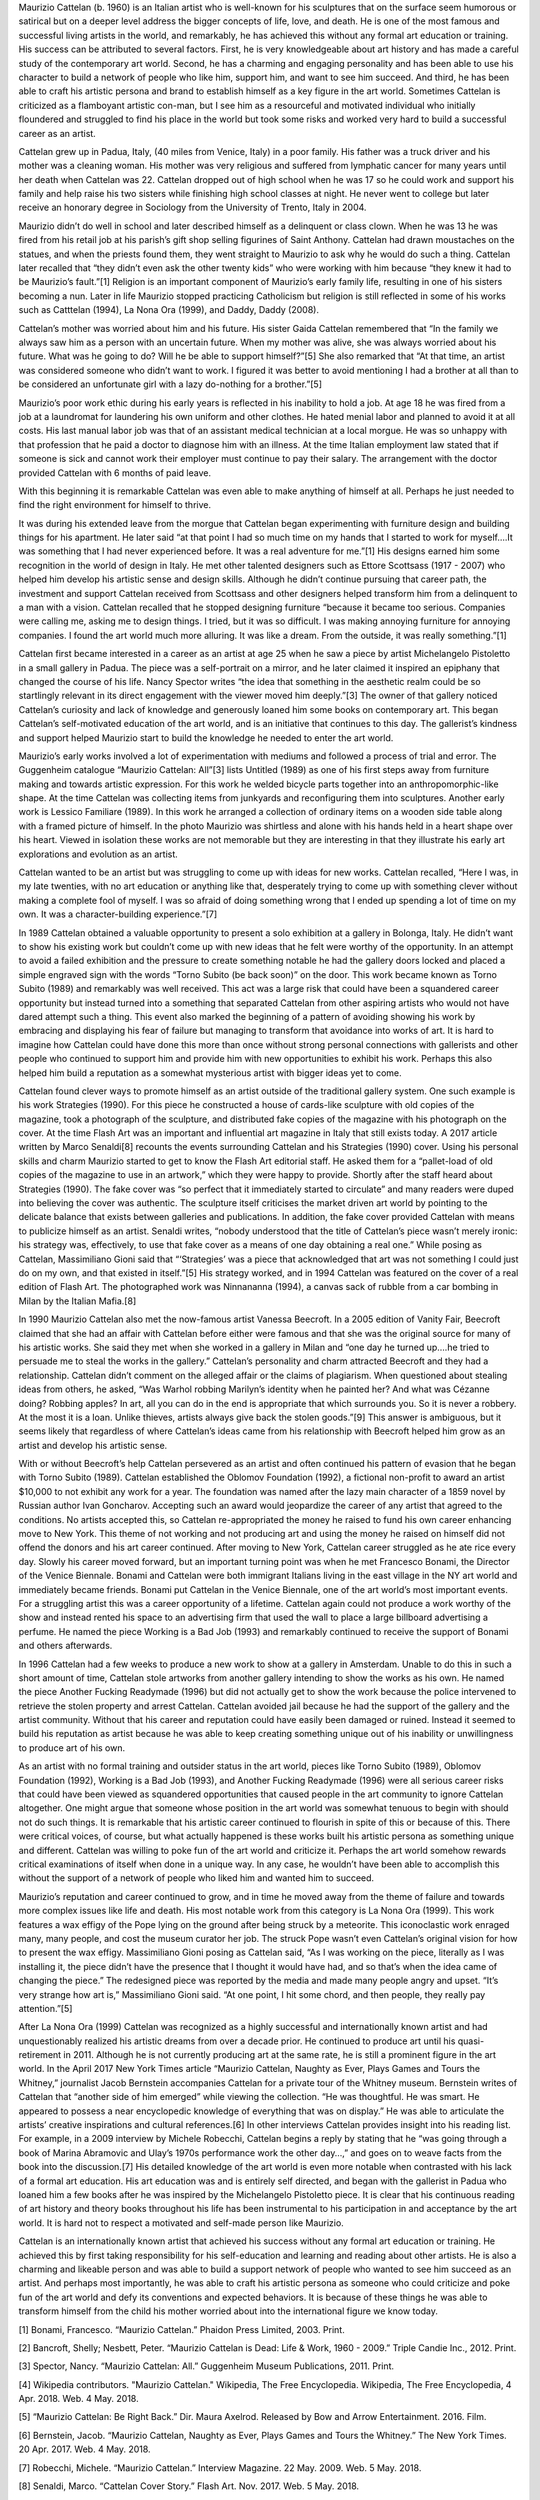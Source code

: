 .. title: Becoming Maurizio Cattelan
.. slug: maurizio-cattelan
.. date: 2018-05-07 09:30:10 UTC-04:00
.. tags: itp, history of contemporary art
.. category:
.. link:
.. description: Maurizio Cattelan
.. type: text

Maurizio Cattelan (b. 1960) is an Italian artist who is well-known for his sculptures that on the surface seem humorous or satirical but on a deeper level address the bigger concepts of life, love, and death. He is one of the most famous and successful living artists in the world, and remarkably, he has achieved this without any formal art education or training. His success can be attributed to several factors. First, he is very knowledgeable about art history and has made a careful study of the contemporary art world. Second, he has a charming and engaging personality and has been able to use his character to build a network of people who like him, support him, and want to see him succeed. And third, he has been able to craft his artistic persona and brand to establish himself as a key figure in the art world. Sometimes Cattelan is criticized as a flamboyant artistic con-man, but I see him as a resourceful and motivated individual who initially floundered and struggled to find his place in the world but took some risks and worked very hard to build a successful career as an artist.

.. TEASER_END

Cattelan grew up in Padua, Italy, (40 miles from Venice, Italy) in a poor family. His father was a truck driver and his mother was a cleaning woman. His mother was very religious and suffered from lymphatic cancer for many years until her death when Cattelan was 22. Cattelan dropped out of high school when he was 17 so he could work and support his family and help raise his two sisters while finishing high school classes at night. He never went to college but later receive an honorary degree in Sociology from the University of Trento, Italy in 2004.

Maurizio didn’t do well in school and later described himself as a delinquent or class clown. When he was 13 he was fired from his retail job at his parish’s gift shop selling figurines of Saint Anthony. Cattelan had drawn moustaches on the statues, and when the priests found them, they went straight to Maurizio to ask why he would do such a thing. Cattelan later recalled that “they didn’t even ask the other twenty kids” who were working with him because “they knew it had to be Maurizio’s fault.”[1] Religion is an important component of Maurizio’s early family life, resulting in one of his sisters becoming a nun. Later in life Maurizio stopped practicing Catholicism but religion is still reflected in some of his works such as Catttelan (1994), La Nona Ora (1999), and Daddy, Daddy (2008).

Cattelan’s mother was worried about him and his future. His sister Gaida Cattelan remembered that “In the family we always saw him as a person with an uncertain future. When my mother was alive, she was always worried about his future. What was he going to do? Will he be able to support himself?”[5] She also remarked that “At that time, an artist was considered someone who didn’t want to work. I figured it was better to avoid mentioning I had a brother at all than to be considered an unfortunate girl with a lazy do-nothing for a brother.”[5]

Maurizio’s poor work ethic during his early years is reflected in his inability to hold a job. At age 18 he was fired from a job at a laundromat for laundering his own uniform and other clothes. He hated menial labor and planned to avoid it at all costs. His last manual labor job was that of an assistant medical technician at a local morgue. He was so unhappy with that profession that he paid a doctor to diagnose him with an illness. At the time Italian employment law stated that if someone is sick and cannot work their employer must continue to pay their salary. The arrangement with the doctor provided Cattelan with 6 months of paid leave.

With this beginning it is remarkable Cattelan was even able to make anything of himself at all. Perhaps he just needed to find the right environment for himself to thrive. 

It was during his extended leave from the morgue that Cattelan began experimenting with furniture design and building things for his apartment. He later said “at that point I had so much time on my hands that I started to work for myself….It was something that I had never experienced before. It was a real adventure for me.”[1] His designs earned him some recognition in the world of design in Italy. He met other talented designers such as Ettore Scottsass (1917 - 2007) who helped him develop his artistic sense and design skills. Although he didn’t continue pursuing that career path, the investment and support Cattelan received from Scottsass and other designers helped transform him from a delinquent to a man with a vision. Cattelan recalled that he stopped designing furniture “because it became too serious. Companies were calling me, asking me to design things. I tried, but it was so difficult. I was making annoying furniture for annoying companies. I found the art world much more alluring. It was like a dream. From the outside, it was really something.”[1]

Cattelan first became interested in a career as an artist at age 25 when he saw a piece by artist Michelangelo Pistoletto in a small gallery in Padua. The piece was a self-portrait on a mirror, and he later claimed it inspired an epiphany that changed the course of his life. Nancy Spector writes “the idea that something in the aesthetic realm could be so startlingly relevant in its direct engagement with the viewer moved him deeply.”[3] The owner of that gallery noticed Cattelan’s curiosity and lack of knowledge and generously loaned him some books on contemporary art. This began Cattelan’s self-motivated education of the art world, and is an initiative that continues to this day. The gallerist’s kindness and support helped Maurizio start to build the knowledge he needed to enter the art world.

Maurizio’s early works involved a lot of experimentation with mediums and followed a process of trial and error. The Guggenheim catalogue “Maurizio Cattelan: All”[3] lists Untitled (1989) as one of his first steps away from furniture making and towards artistic expression. For this work he welded bicycle parts together into an anthropomorphic-like shape. At the time Cattelan was collecting items from junkyards and reconfiguring them into sculptures. Another early work is Lessico Familiare (1989). In this work he arranged a collection of ordinary items on a wooden side table along with a framed picture of himself. In the photo Maurizio was shirtless and alone with his hands held in a heart shape over his heart. Viewed in isolation these works are not memorable but they are interesting in that they illustrate his early art explorations and evolution as an artist.

Cattelan wanted to be an artist but was struggling to come up with ideas for new works.  Cattelan recalled, “Here I was, in my late twenties, with no art education or anything like that, desperately trying to come up with something clever without making a complete fool of myself. I was so afraid of doing something wrong that I ended up spending a lot of time on my own. It was a character-building experience.”[7]

In 1989 Cattelan obtained a valuable opportunity to present a solo exhibition at a gallery in Bolonga, Italy. He didn’t want to show his existing work but couldn’t come up with new ideas that he felt were worthy of the opportunity. In an attempt to avoid a failed exhibition and the pressure to create something notable he had the gallery doors locked and placed a simple engraved sign with the words “Torno Subito (be back soon)” on the door. This work became known as Torno Subito (1989) and remarkably was well received. This act was a large risk that could have been a squandered career opportunity but instead turned into a something that separated Cattelan from other aspiring artists who would not have dared attempt such a thing. This event also marked the beginning of a pattern of avoiding showing his work by embracing and displaying his fear of failure but managing to transform that avoidance into works of art. It is hard to imagine how Cattelan could have done this more than once without strong personal connections with gallerists and other people who continued to support him and provide him with new opportunities to exhibit his work. Perhaps this also helped him build a reputation as a somewhat mysterious artist with bigger ideas yet to come.

Cattelan found clever ways to promote himself as an artist outside of the traditional gallery system. One such example is his work Strategies (1990). For this piece he constructed a house of cards-like sculpture with old copies of the magazine, took a photograph of the sculpture, and distributed fake copies of the magazine with his photograph on the cover. At the time Flash Art was an important and influential art magazine in Italy that still exists today. A 2017 article written by Marco Senaldi[8] recounts the events surrounding Cattelan and his Strategies (1990) cover. Using his personal skills and charm Maurizio started to get to know the Flash Art editorial staff. He asked them for a “pallet-load of old copies of the magazine to use in an artwork,” which they were happy to provide. Shortly after the staff heard about Strategies (1990). The fake cover was “so perfect that it immediately started to circulate” and many readers were duped into believing the cover was authentic. The sculpture itself criticises the market driven art world by pointing to the delicate balance that exists between galleries and publications. In addition, the fake cover provided Cattelan with means to publicize himself as an artist. Senaldi writes, “nobody understood that the title of Cattelan’s piece wasn’t merely ironic: his strategy was, effectively, to use that fake cover as a means of one day obtaining a real one.” While posing as Cattelan, Massimiliano Gioni said that “‘Strategies’ was a piece that acknowledged that art was not something I could just do on my own, and that existed in itself.”[5] His strategy worked, and in 1994 Cattelan was featured on the cover of a real edition of Flash Art. The photographed work was Ninnananna (1994), a canvas sack of rubble from a car bombing in Milan by the Italian Mafia.[8]

In 1990 Maurizio Cattelan also met the now-famous artist Vanessa Beecroft. In a 2005 edition of Vanity Fair, Beecroft claimed that she had an affair with Cattelan before either were famous and that she was the original source for many of his artistic works. She said they met when she worked in a gallery in Milan and “one day he turned up….he tried to persuade me to steal the works in the gallery.” Cattelan’s personality and charm attracted Beecroft and they had a relationship. Cattelan didn’t comment on the alleged affair or the claims of plagiarism. When questioned about stealing ideas from others, he asked, “Was Warhol robbing Marilyn’s identity when he painted her? And what was Cézanne doing? Robbing apples? In art, all you can do in the end is appropriate that which surrounds you. So it is never a robbery. At the most it is a loan. Unlike thieves, artists always give back the stolen goods.”[9] This answer is ambiguous, but it seems likely that regardless of where Cattelan’s ideas came from his relationship with Beecroft helped him grow as an artist and develop his artistic sense.

With or without Beecroft’s help Cattelan persevered as an artist and often continued his pattern of evasion that he began with Torno Subito (1989). Cattelan established the Oblomov Foundation (1992), a fictional non-profit to award an artist $10,000 to not exhibit any work for a year. The foundation was named after the lazy main character of a 1859 novel by Russian author Ivan Goncharov. Accepting such an award would jeopardize the career of any artist that agreed to the conditions. No artists accepted this, so Cattelan re-appropriated the money he raised to fund his own career enhancing move to New York. This theme of not working and not producing art and using the money he raised on himself did not offend the donors and his art career continued.
After moving to New York, Cattelan career struggled as he ate rice every day. Slowly his career moved forward, but an important turning point was when he met Francesco Bonami, the Director of the Venice Biennale. Bonami and Cattelan were both immigrant Italians living in the east village in the NY art world and immediately became friends. Bonami put Cattelan in the Venice Biennale, one of the art world’s most important events. For a struggling artist this was a career opportunity of a lifetime. Cattelan again could not produce a work worthy of the show and instead rented his space to an advertising firm that used the wall to place a large billboard advertising a perfume. He named the piece Working is a Bad Job (1993) and remarkably continued to receive the support of Bonami and others afterwards.

In 1996 Cattelan had a few weeks to produce a new work to show at a gallery in Amsterdam. Unable to do this in such a short amount of time, Cattelan stole artworks from another gallery intending to show the works as his own. He named the piece Another Fucking Readymade (1996) but did not actually get to show the work because the police intervened to retrieve the stolen property and arrest Cattelan. Cattelan avoided jail because he had the support of the gallery and the artist community. Without that his career and reputation could have easily been damaged or ruined. Instead it seemed to build his reputation as artist because he was able to keep creating something unique out of his inability or unwillingness to produce art of his own.

As an artist with no formal training and outsider status in the art world, pieces like Torno Subito (1989), Oblomov Foundation (1992), Working is a Bad Job (1993), and Another Fucking Readymade (1996) were all serious career risks that could have been viewed as squandered opportunities that caused people in the art community to ignore Cattelan altogether. One might argue that someone whose position in the art world was somewhat tenuous to begin with should not do such things. It is remarkable that his artistic career continued to flourish in spite of this or because of this. There were critical voices, of course, but what actually happened is these works built his artistic persona as something unique and different. Cattelan was willing to poke fun of the art world and criticize it. Perhaps the art world somehow rewards critical examinations of itself when done in a unique way. In any case, he wouldn’t have been able to accomplish this without the support of a network of people who liked him and wanted him to succeed.

Maurizio’s reputation and career continued to grow, and in time he moved away from the theme of failure and towards more complex issues like life and death. His most notable work from this category is La Nona Ora (1999). This work features a wax effigy of the Pope lying on the ground after being struck by a meteorite. This iconoclastic work enraged many, many people, and cost the museum curator her job. The struck Pope wasn’t even Cattelan’s original vision for how to present the wax effigy. Massimiliano Gioni posing as Cattelan said, “As I was working on the piece, literally as I was installing it, the piece didn’t have the presence that I thought it would have had, and so that’s when the idea came of changing the piece.” The redesigned piece was reported by the media and made many people angry and upset. “It’s very strange how art is,” Massimiliano Gioni said. “At one point, I hit some chord, and then people, they really pay attention.”[5]

After La Nona Ora (1999) Cattelan was recognized as a highly successful and internationally known artist and had unquestionably realized his artistic dreams from over a decade prior. He continued to produce art until his quasi-retirement in 2011. Although he is not currently producing art at the same rate, he is still a prominent figure in the art world. In the April 2017 New York Times article “Maurizio Cattelan, Naughty as Ever, Plays Games and Tours the Whitney,” journalist Jacob Bernstein accompanies Cattelan for a private tour of the Whitney museum. Bernstein writes of Cattelan that “another side of him emerged” while viewing the collection. “He was thoughtful. He was smart. He appeared to possess a near encyclopedic knowledge of everything that was on display.” He was able to articulate the artists’ creative inspirations and cultural references.[6] In other interviews Cattelan provides insight into his reading list. For example, in a 2009 interview by Michele Robecchi, Cattelan begins a reply by stating that he “was going through a book of Marina Abramovic and Ulay’s 1970s performance work the other day…,” and goes on to weave facts from the book into the discussion.[7] His detailed knowledge of the art world is even more notable when contrasted with his lack of a formal art education. His art education was and is entirely self directed, and began with the gallerist in Padua who loaned him a few books after he was inspired by the Michelangelo Pistoletto piece. It is clear that his continuous reading of art history and theory books throughout his life has been instrumental to his participation in and acceptance by the art world. It is hard not to respect a motivated and self-made person like Maurizio.

Cattelan is an internationally known artist that achieved his success without any formal art education or training. He achieved this by first taking responsibility for his self-education and learning and reading about other artists. He is also a charming and likeable person and was able to build a support network of people who wanted to see him succeed as an artist. And perhaps most importantly, he was able to craft his artistic persona as someone who could criticize and poke fun of the art world and defy its conventions and expected behaviors. It is because of these things he was able to transform himself from the child his mother worried about into the international figure we know today.

[1] Bonami, Francesco. “Maurizio Cattelan.” Phaidon Press Limited, 2003. Print.

[2] Bancroft, Shelly; Nesbett, Peter. “Maurizio Cattelan is Dead: Life & Work, 1960 - 2009.” Triple Candie Inc., 2012. Print.

[3] Spector, Nancy. “Maurizio Cattelan: All.” Guggenheim Museum Publications, 2011. Print. 

[4] Wikipedia contributors. "Maurizio Cattelan." Wikipedia, The Free Encyclopedia. Wikipedia, The Free Encyclopedia, 4 Apr. 2018. Web. 4 May. 2018.

[5] “Maurizio Cattelan: Be Right Back.” Dir. Maura Axelrod. Released by Bow and Arrow Entertainment. 2016. Film.

[6] Bernstein, Jacob. “Maurizio Cattelan, Naughty as Ever, Plays Games and Tours the Whitney.” The New York Times. 20 Apr. 2017. Web. 4 May. 2018.

[7] Robecchi, Michele. “Maurizio Cattelan.” Interview Magazine. 22 May. 2009. Web. 5 May. 2018.

[8] Senaldi, Marco. “Cattelan Cover Story.” Flash Art. Nov. 2017. Web. 5 May. 2018.

[9] Hooper, John. “Former lover accuses Cattelan of stealing her ideas.” The Guardian. 19 Jul 2005. Web. 4 May. 2018.
